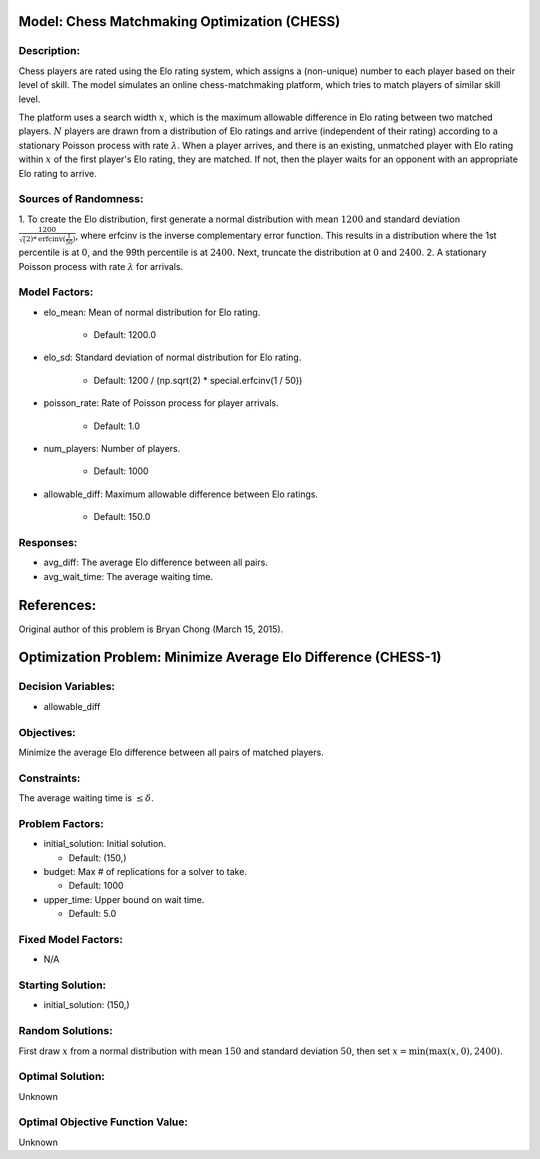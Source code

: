 Model: Chess Matchmaking Optimization (CHESS)
==========================================

Description:
------------
Chess players are rated using the Elo rating system, which assigns a (non-unique)
number to each player based on their level of skill. The model simulates an online
chess-matchmaking platform, which tries to match players of similar skill level.

The platform uses a search width :math:`x`, which is the maximum allowable difference
in Elo rating between two matched players. :math:`N` players are drawn from a distribution
of Elo ratings and arrive (independent of their rating) according to a stationary
Poisson process with rate :math:`\lambda`. When a player arrives, and there is an existing,
unmatched player with Elo rating within :math:`x` of the first player's Elo rating, they
are matched. If not, then the player waits for an opponent with an appropriate Elo
rating to arrive.

Sources of Randomness:
----------------------
1. To create the Elo distribution, first generate a normal distribution with mean
:math:`1200` and standard deviation :math:`\frac{1200}{\sqrt(2)*\text{erfcinv}(\frac{1}{50})}`,
where erfcinv is the inverse complementary error function. This results in a distribution
where the 1st percentile is at :math:`0`, and the 99th percentile is at :math:`2400`.
Next, truncate the distribution at :math:`0` and :math:`2400`.
2. A stationary Poisson process with rate :math:`\lambda` for arrivals.

Model Factors:
--------------
* elo_mean: Mean of normal distribution for Elo rating.

    * Default: 1200.0

* elo_sd: Standard deviation of normal distribution for Elo rating.

    * Default: 1200 / (np.sqrt(2) * special.erfcinv(1 / 50))

* poisson_rate: Rate of Poisson process for player arrivals.

    * Default: 1.0

* num_players: Number of players.

    * Default: 1000

* allowable_diff: Maximum allowable difference between Elo ratings.

    * Default: 150.0

Responses:
---------
* avg_diff: The average Elo difference between all pairs.

* avg_wait_time: The average waiting time.

References:
===========
Original author of this problem is Bryan Chong (March 15, 2015).




Optimization Problem: Minimize Average Elo Difference (CHESS-1)
========================================================

Decision Variables:
-------------------
* allowable_diff

Objectives:
-----------
Minimize the average Elo difference between all pairs of matched players.

Constraints:
------------
The average waiting time is :math:`\leq \delta`.

Problem Factors:
----------------
* initial_solution: Initial solution.

  * Default: (150,)
  
* budget: Max # of replications for a solver to take.

  * Default: 1000
  
* upper_time: Upper bound on wait time.

  * Default: 5.0

Fixed Model Factors:
--------------------
* N/A

Starting Solution: 
------------------
* initial_solution: (150,)

Random Solutions: 
------------------
First draw :math:`x` from a normal distribution with mean :math:`150` and standard
deviation :math:`50`, then set :math:`x = \min(\max(x, 0), 2400)`.

Optimal Solution:
-----------------
Unknown

Optimal Objective Function Value:
---------------------------------
Unknown